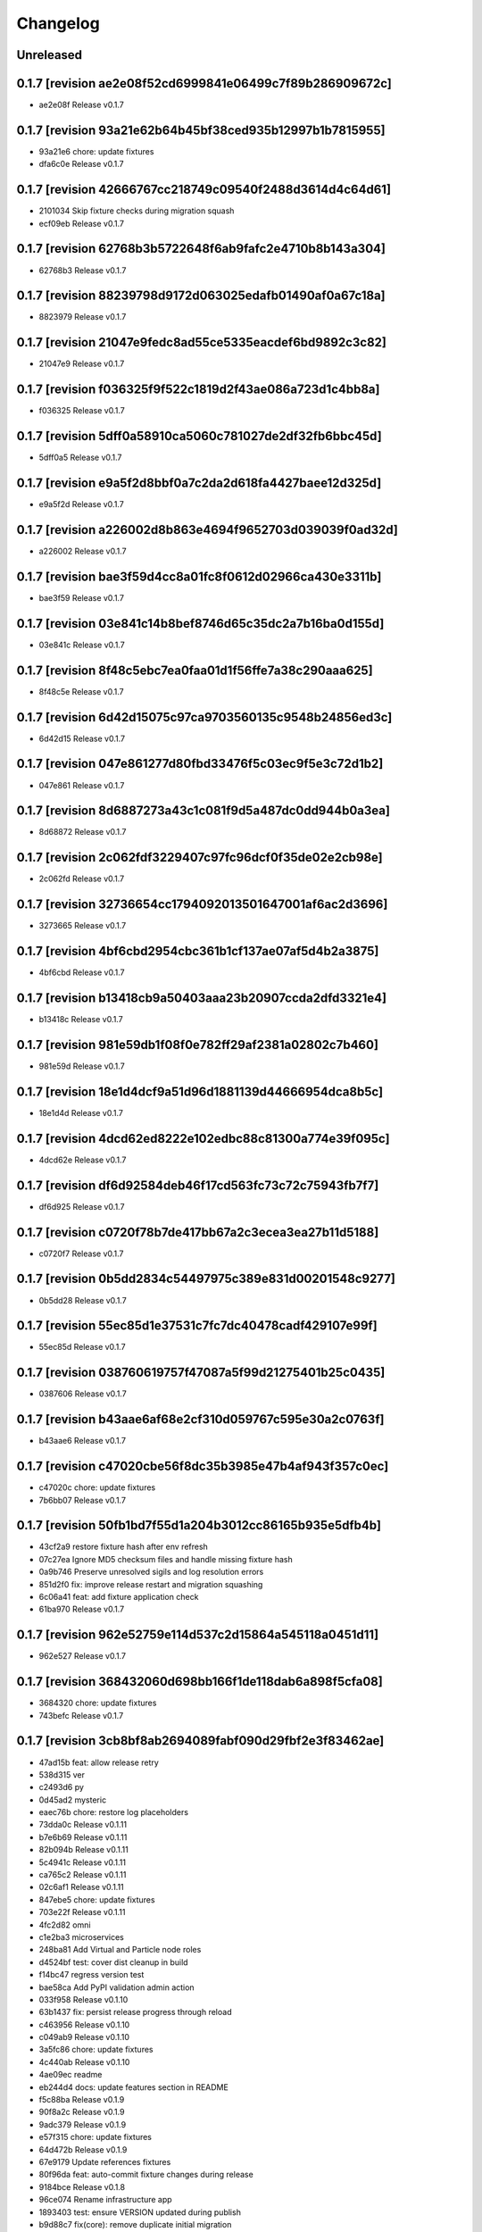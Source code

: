 Changelog
=========

Unreleased
----------

0.1.7 [revision ae2e08f52cd6999841e06499c7f89b286909672c]
---------------------------------------------------------

- ae2e08f Release v0.1.7

0.1.7 [revision 93a21e62b64b45bf38ced935b12997b1b7815955]
---------------------------------------------------------

- 93a21e6 chore: update fixtures
- dfa6c0e Release v0.1.7

0.1.7 [revision 42666767cc218749c09540f2488d3614d4c64d61]
---------------------------------------------------------

- 2101034 Skip fixture checks during migration squash
- ecf09eb Release v0.1.7

0.1.7 [revision 62768b3b5722648f6ab9fafc2e4710b8b143a304]
---------------------------------------------------------

- 62768b3 Release v0.1.7

0.1.7 [revision 88239798d9172d063025edafb01490af0a67c18a]
---------------------------------------------------------

- 8823979 Release v0.1.7

0.1.7 [revision 21047e9fedc8ad55ce5335eacdef6bd9892c3c82]
---------------------------------------------------------

- 21047e9 Release v0.1.7

0.1.7 [revision f036325f9f522c1819d2f43ae086a723d1c4bb8a]
---------------------------------------------------------

- f036325 Release v0.1.7

0.1.7 [revision 5dff0a58910ca5060c781027de2df32fb6bbc45d]
---------------------------------------------------------

- 5dff0a5 Release v0.1.7

0.1.7 [revision e9a5f2d8bbf0a7c2da2d618fa4427baee12d325d]
---------------------------------------------------------

- e9a5f2d Release v0.1.7

0.1.7 [revision a226002d8b863e4694f9652703d039039f0ad32d]
---------------------------------------------------------

- a226002 Release v0.1.7

0.1.7 [revision bae3f59d4cc8a01fc8f0612d02966ca430e3311b]
---------------------------------------------------------

- bae3f59 Release v0.1.7

0.1.7 [revision 03e841c14b8bef8746d65c35dc2a7b16ba0d155d]
---------------------------------------------------------

- 03e841c Release v0.1.7

0.1.7 [revision 8f48c5ebc7ea0faa01d1f56ffe7a38c290aaa625]
---------------------------------------------------------

- 8f48c5e Release v0.1.7

0.1.7 [revision 6d42d15075c97ca9703560135c9548b24856ed3c]
---------------------------------------------------------

- 6d42d15 Release v0.1.7

0.1.7 [revision 047e861277d80fbd33476f5c03ec9f5e3c72d1b2]
---------------------------------------------------------

- 047e861 Release v0.1.7

0.1.7 [revision 8d6887273a43c1c081f9d5a487dc0dd944b0a3ea]
---------------------------------------------------------

- 8d68872 Release v0.1.7

0.1.7 [revision 2c062fdf3229407c97fc96dcf0f35de02e2cb98e]
---------------------------------------------------------

- 2c062fd Release v0.1.7

0.1.7 [revision 32736654cc1794092013501647001af6ac2d3696]
---------------------------------------------------------

- 3273665 Release v0.1.7

0.1.7 [revision 4bf6cbd2954cbc361b1cf137ae07af5d4b2a3875]
---------------------------------------------------------

- 4bf6cbd Release v0.1.7

0.1.7 [revision b13418cb9a50403aaa23b20907ccda2dfd3321e4]
---------------------------------------------------------

- b13418c Release v0.1.7

0.1.7 [revision 981e59db1f08f0e782ff29af2381a02802c7b460]
---------------------------------------------------------

- 981e59d Release v0.1.7

0.1.7 [revision 18e1d4dcf9a51d96d1881139d44666954dca8b5c]
---------------------------------------------------------

- 18e1d4d Release v0.1.7

0.1.7 [revision 4dcd62ed8222e102edbc88c81300a774e39f095c]
---------------------------------------------------------

- 4dcd62e Release v0.1.7

0.1.7 [revision df6d92584deb46f17cd563fc73c72c75943fb7f7]
---------------------------------------------------------

- df6d925 Release v0.1.7

0.1.7 [revision c0720f78b7de417bb67a2c3ecea3ea27b11d5188]
---------------------------------------------------------

- c0720f7 Release v0.1.7

0.1.7 [revision 0b5dd2834c54497975c389e831d00201548c9277]
---------------------------------------------------------

- 0b5dd28 Release v0.1.7

0.1.7 [revision 55ec85d1e37531c7fc7dc40478cadf429107e99f]
---------------------------------------------------------

- 55ec85d Release v0.1.7

0.1.7 [revision 038760619757f47087a5f99d21275401b25c0435]
---------------------------------------------------------

- 0387606 Release v0.1.7

0.1.7 [revision b43aae6af68e2cf310d059767c595e30a2c0763f]
---------------------------------------------------------

- b43aae6 Release v0.1.7

0.1.7 [revision c47020cbe56f8dc35b3985e47b4af943f357c0ec]
---------------------------------------------------------

- c47020c chore: update fixtures
- 7b6bb07 Release v0.1.7

0.1.7 [revision 50fb1bd7f55d1a204b3012cc86165b935e5dfb4b]
---------------------------------------------------------

- 43cf2a9 restore fixture hash after env refresh
- 07c27ea Ignore MD5 checksum files and handle missing fixture hash
- 0a9b746 Preserve unresolved sigils and log resolution errors
- 851d2f0 fix: improve release restart and migration squashing
- 6c06a41 feat: add fixture application check
- 61ba970 Release v0.1.7

0.1.7 [revision 962e52759e114d537c2d15864a545118a0451d11]
---------------------------------------------------------

- 962e527 Release v0.1.7

0.1.7 [revision 368432060d698bb166f1de118dab6a898f5cfa08]
---------------------------------------------------------

- 3684320 chore: update fixtures
- 743befc Release v0.1.7

0.1.7 [revision 3cb8bf8ab2694089fabf090d29fbf2e3f83462ae]
---------------------------------------------------------

- 47ad15b feat: allow release retry
- 538d315 ver
- c2493d6 py
- 0d45ad2 mysteric
- eaec76b chore: restore log placeholders
- 73dda0c Release v0.1.11
- b7e6b69 Release v0.1.11
- 82b094b Release v0.1.11
- 5c4941c Release v0.1.11
- ca765c2 Release v0.1.11
- 02c6af1 Release v0.1.11
- 847ebe5 chore: update fixtures
- 703e22f Release v0.1.11
- 4fc2d82 omni
- c1e2ba3 microservices
- 248ba81 Add Virtual and Particle node roles
- d4524bf test: cover dist cleanup in build
- f14bc47 regress version test
- bae58ca Add PyPI validation admin action
- 033f958 Release v0.1.10
- 63b1437 fix: persist release progress through reload
- c463956 Release v0.1.10
- c049ab9 Release v0.1.10
- 3a5fc86 chore: update fixtures
- 4c440ab Release v0.1.10
- 4ae09ec readme
- eb244d4 docs: update features section in README
- f5c88ba Release v0.1.9
- 90f8a2c Release v0.1.9
- 9adc379 Release v0.1.9
- e57f315 chore: update fixtures
- 64d472b Release v0.1.9
- 67e9179 Update references fixtures
- 80f96da feat: auto-commit fixture changes during release
- 9184bce Release v0.1.8
- 96ce074 Rename infrastructure app
- 1893403 test: ensure VERSION updated during publish
- b9d88c7 fix(core): remove duplicate initial migration
- 9d7e95b Handle closed connection and remove test warning
- 3e2ffb1 Ensure release fixture uses current revision
- 2930eb9 Use settings for node role
- 2e82647 Add PowerLead tracking and shared Lead base
- 08b35b5 fix: rebase before pushing release metadata
- f9ab1d0 chore: update release metadata for v0.1.7
- 06d9078 Release v0.1.7
- f44c3f8 Delay release fixture until commit
- d25ba8c Add app config overrides
- 7dce0e2 Update VERSION and enforce sync with releases
- 487127e style: match action button padding with history link
- dd8aeac Track invitation requests via InviteLead model
- 609bf8d chore: remove release tests and fixture
- 5a10980 Add logging for invitation requests and node email sending
- 924d97b Test Celery debug configuration
- 9089840 Format footer fresh since date
- bcaa981 chore: tidy env-refresh clean test
- 8a56463 Make package column clickable in PackageRelease admin
- 8bc89dc Redirect favorite setup actions back
- 2a4e03d style: match admin object action buttons
- 64230ce feat: show freshness timestamp in footer
- 6b99295 Show all models in app list
- 910d1a2 Remove pull request references from release
- 4d601d9 test: update release progress expectations
- d2525af fix(release): commit release fixture after build
- 17aac32 theme admin relation buttons and align delete
- be4168e Rename AWG admin group to Power Calculators
- ab13409 chore(admin): fix email inbox breadcrumb
- 61f3621 Allow anonymous access to last message API
- 3a90ca0 Reset release progress session when version changes
- 5b541d5 Save object before executing admin change actions
- bd6fdd4 Use icon semaphores for readonly booleans
- 186f316 Update release fixture on save
- 44ce1e0 Show PyPI link after release
- c8d51a6 docs: link support page
- c9ef1c1 Release v0.1.4

- fix: remove duplicate initial migration causing release loop

- c9ef1c1 Release v0.1.4

0.1.4 [revision 0dbfd4b21c7e365772a3afd0e2c9cb15020c018b]
---------------------------------------------------------

- 005f72a Allow invitation request without CSRF token
- 938d7bd fix: dedupe admin future actions
- 3823228 feat: add footer divider
- 1e0dc46 fix: update version file during release
- 8b904a9 feat: add clean flag for database resets
- db524f9 Deduplicate future actions
- 2c66556 Add user data flag to favorites
- 29d052f fix: add twine to release requirements
- 1414209 Handle missing users in personal fixtures
- bfce09a Replace default admin with arthexis user
- e2ae47d Fix duplicate user fixture during env refresh
- d253c6f Add RFID card type support
- 6bc9023 Refactor Celery task setup
- 1087002 Defer startup notification until request
- fbd12da Create admin with privileges in backend test
- ddb1765 Mock subprocess run in publish tests
- 98baeb9 Remove unused node list columns from admin
- 53fa536 Propagate NetMessage to three peers and local display
- f19100c Rename PostgreSQL setup script to db-setup
- f2893cf Handle SQLite file locks during env refresh
- 1f3d6a4 fix: enable save-as-copy and user datum admin
- 5bd6f5b fix(admin): display user datum controls
- cb4e300 Use NetMessage for startup notification
- ca6f9aa feat(admin): display last network message
- 937b630 feat: auto-resolving sigil fields
- 46d6a57 Add admin favorites
- 98625e8 fix: enforce unique package name and auto revision
- be6f981 test: cover prepare next release version
- 404269b Handle deleted release versions when preparing next
- d502c4d Add environment view and template
- a175d80 Expose release currency indicator
- a6c4b8a Expand acronym list and allow plural capitalization
- 7fe8278 Mark PyPI and PR URLs read-only
- 44b558d fix: clean up NetMessage metadata
- d706f5c Add detailed Email Outbox guidance
- 9c3f3e2 Prepare release bumps patch version
- 636a767 Store releases as fixtures and add deletion cleanup
- 9dbc795 Display release status fields as read-only
- bfdb0b3 admin: show release status checkboxes
- 1f364dc Fix twine upload file handling
- 4a22fae Remove beta application
- 325858b Rename Packager Profile model to Release Manager
- 39213db Ensure releases retain PR link and promotion status
- 65dd958 Add system status admin page
- 2396ca5 Clarify PyPI credentials in packager profile
- c9ff100 Improve release promotion workflow and certification
- f4f2afa Enable user data for all models and update sample game
- edeaa58 Add fixture for 0.1.1
- 17598dc Release v0.1.1

0.1.1 [revision 795ee9c781bb241a50713e15bba4737534906ca4]
---------------------------------------------------------

- Run migrations during install to avoid missing tables after database removal
- Add --satellite flag to install script
- Add --control flag to install script to create Control site
- Add --terminal flag to install script
- Add msg app for LCD/Windows notifications
- Remove environment sigils integration
- Show full date and timezone in admin clock tooltip
- Fallback to site domain in admin badge when display name missing
- Hide Odoo profile passwords in admin forms unless updated
- Provide progress feedback during upgrade
- Adjust install defaults: Control uses --latest with auto-upgrade; Satellite and Constellation omit --latest
- Require Redis for non-terminal installs and configure Celery broker

0.1.1 [revision 76f70b6a72c78fcdf143a19ddcc88a0fbd209b3d]
---------------------------------------------------------

- 4d9c2bd Revamp webshell terminal UI
- a526f62 Prune site app fixtures and update README
- f7d092c Add invitation templates and fixture
- 008bb76 fix: ensure get_revision works outside repo
- a771272 Align admin datetime inputs
- cbb8924 Add arts app with article gallery
- 511c84e Tweak admin clock banner size
- f77f00e Rename integrator app to integrate
- 0417c9e Add diagnostics mode for certificate renewal script
- e52328c Use git commit ID for revision
- d7b7d07 Reload nginx after copying certs
- 1bee109 Fix admin index action links
- 6bfcfd6 Handle duplicate node registration
- f1bba30 Expand RFID test to include remote sources
- c72970e Add public charger landing page and QR links
- 82aeb74 fix: locate cert directories with sudo
- 8534046 Handle screenshot capture errors
- 2f2f13e Rename Fast Charger template to DC Fast Charger
- fecf17e fix: handle suffixed cert directories
- f63568f Add menu field migration
- 427304f Fallback to polling when IRQ setup fails
- 0f1e7e5 feat: show certificate renewal diagnostics
- 5e7a1ab Improve certificate renewal feedback
- 17dd735 Show systemd service status after restart
- 2b75d6a Show renewed certificate expiration
- 635a69e Remove manage script and refresh docs
- bb699a5 Use name in RFIDSource str and generate local fixture UUID
- 278f7fe Handle nginx during cert renewal
- f264c43 Add certificate renewal script
- a047061 Add friendly CSRF failure page
- 834e719 Use INT and BAD in RFID notifications
- d884558 Align AWG calculator input heights with select fields
- 08e576a Add remote RFID source fallback
- 85f252a Add site screenshot admin action
- ef18b14 feat: unify RFID scanner buttons
- 8375c1a Refactor notifications to support subject/body and independent scrolling
- 4aef876 Add manual RFID wiring check and test button
- ce0efa8 Add General request type and admin status actions
- b68f54e Simplify RFID scan handling
- ebf07f3 Add Constellation site fixture
- 65fe48a Add ordered RFID scanners with proxy support
- cf9f28d Make navbar icons follow current color
- 5134089 Add restart view tests and update notifications
- 9a97861 Update navbar styles for light mode
- cf74d84 Add negative space star admin favicon
- f94c870 Add admin action to swap RFID colors
- ea15c77 feat: add VS Code tasks for new scripts
- 258de77 Notify LCD on RFID scan
- 2f44d9d Add tests for seed data handling
- 4818b50 Improve RFID reader IRQ handling
- ae6d224 Only clean up GPIO when initialized
- 3287404 Handle RFID hardware setup failures
- 4df1ef2 Improve LCD notifications
- 6d991ab Use nmcli for network setup
- 3a3dbaf Add network configuration script
- 083262a Implement notification queue with LCD/GUI fallback
- e056e79 Scale layout for large viewports
- 64aadd0 feat: add nginx setup option
- 993a660 Add background RFID reader using IRQ
- 0ae492c Ignore all .env files
- b248591 Allow arthexis.com hostnames
- 2c755ac fix: allow env-refresh to use python3
- a07084d Rename refresh scripts to env-refresh
- 5e2f09e Stop RFID poll loop when reader missing
- 3252002 Rename dev_maintenance script to refresh
- ef4c396 Make refresh.sh executable
- 402986d Rename refresh scripts
- 32479c8 Normalize base64 favicon formatting
- 755a021 Rename maintenance scripts to refresh-db
- 68ef991 Fix navbar icon styles
- fe5c9d4 Enhance RFID scanner display
- 888707f Fix seed data admin template access to private model meta
- 8f13db5 Make URL references clickable in recent view
- 17b00da fix: ensure entity deletion return value and admin badge strings
- 1d3f483 docs: clarify shell script usage
- 1036db5 Add request model with approval workflow
- e64488e Fix refs tag migration dependency and merge
- 1588ce0 Add tagging helpers and migrations
- 8112ccc feat(refs): support text and image references
- 69888f1 Use service default port
- ea977c5 Add service management scripts
- c412b98 Improve new reference form layout
- a36b0d7 Add color and released fields to RFIDs
- 2976e40 feat(refs): add reference form
- 596e1d9 Show site name in navbar
- 40885bb Add tests and template?
- f03d505 Use fixed-width font for admin clock
- 182b132 feat(vscode): add purge logs task
- 42b0859 Add admin task for database backup
- d59a04e Fix admin header badge links and clock font
- 3566489 Customize site title and rename default sites
- efea244 Use all-caps for navbar pills
- 2fbdef4 Add MAC address field to Node
- 6006e7a Add created timestamps to footer reference fixtures
- e684f10 fix tests for admin clock update
- 562c1dd feat(admin): display real-time server clock in header
- 2949426 Fix admin console redirect
- a70c0e1 Add migration and template for refs
- 774e58a docs: document helper scripts and VS Code tasks
- f128696 Use port-agnostic Site lookup
- b287038 Require RFID for CP2 in fixtures
- 3f8894b Log OCPP charger sessions to persistent files
- 04152b1 Add migration for charger temperature
- 02e15bd Simplify node admin list columns
- b199f76 docs: move README modification note to AGENTS
- aeb0476 Redirect webshell root to script view
- ecf53ef Rename integrations app to Integrator and rename Release admin group
- 386e35d chore(release): move legacy fixture
- 5a02568 db
- dc80077 Add VSCode shortcut for running tasks
- 8af9cc1 Open console in popup window
- 27ed0b0 Add VSCode shortcut for running tasks
- 82bd6bc Add Spanish translations for AWG and OCPP models
- d211cfb Remove README build automation
- b52d664 Add language switch to admin header
- 9862866 Render localized README based on language
- 6ec270d Make admin groups collapsible with search behavior
- 0d4b535 Add Spanish README translation and installation guide
- b86ae3b Add Spanish translations for AWG calculator
- 37d8a4a Add Python, Django, and OCPP footer references
- 2167c6a Capture installation metadata when registering local node
- 7f7ec15 docs: update included apps
- 5515588 Add configurable screen sources for screenshots
- 466060a Add language switcher button
- adfa901 Add migration for Backup model
- 721a4d5 chore: migrate Odoo password field
- 3d11c8c Split site/node badge labels
- 081da21 Stop updating chart after charging session ends
- 61464f2 Make heartbeat and meter values read-only in Charger admin
- 5d2d68c Allow environment sigils in Odoo config
- 3fc2c79 Enable viewing past sessions
- 7dbe61f Tune simulator energy levels
- 529e1a8 Remove obsolete node service fixtures
- 772375f Use async-safe location name lookup in WebSocket handler
- 3bd3b1a Add sigils-based environment interpolation
- 9d071b0 Add migration for OdooInstance rename
- fa8d10c Add NodeCommand for executing shell commands
- 8cc2418 Remove legacy network and service reload scripts
- d166638 Remove template models and related functionality
- 308bc08 Add management command to control systemd units and reload script
- ab1b605 sp
- 4dca61b Use natural keys for site fixtures
- 91a9fd3 Add GWAY-BOX site fixture
- ff0c825 Extend NMCLITemplate with DNS and IPv6 settings
- 3891b08 Add detailed WebSocket logging and optional subprotocol
- 8503fb8 feat(nodes): introduce node action framework
- 977c3de Prompt for AP password in network setup
- a0d253d Add local and Ethernet fixture simulators
- 884e514 Add stop script with optional all parameter
- ec6e28f start
- 1037f8b Rename start script and update references
- a92e94c network
- b4e5cb8 Add network setup script
- 50555b0 Replace RFID scanner with reusable poll-based component
- 7f330a4 Enhance NMCLI template import and add export
- ec2050b Revert start script name to start.sh
- 7a3efdc Rename start script to dev-start.sh
- 903923c Exclude parameter-dependent admin actions
- a0225d1 Consolidate admin action links into single column
- 5ad2528 style(admin): show custom actions before add
- ab63971 Add NMCLI scan action in admin
- d21bddf Ignore requirements hash file
- 3bf8d8c fix(admin): place actions beside change link
- a5331be feat(admin): expose actions on dashboard
- 5e00b1b Make admin console input single line
- 49c60f4 Redirect toolbar login to admin when no next
- e3d815c Add VIN tracking and WMI updates
- e9ad766 Require auth for OCPP views and filter nav apps
- 4b06ae8 Move QR template tag to references app
- 53db3d3 Add RFID label_id migration
- 4a3a91c Add initial Location fixture and migration
- 4b95ed5 fix sim
- 5792824 name sim
- 98dcc81 Enhance admin console toggle
- 187ec89 Replace login link with toolbar icons
- f1e909a Rename energy fields migrations
- 3a0fb63 Add admin console mode toggle with webshell
- 78cc231 desc
- 648aa42 fix: avoid duplicate site apps
- 0c22615 desc
- fa624a5 Handle untracked files in upgrade script
- 6dfe0ba Handle untracked files in upgrade script
- 4d9c03f Improve footer layout and admin links
- eba62fc Propagate RFID reader errors
- 24008e0 Add feedback and timeout for RFID scan
- 62f746a feat: move RFID reader to dedicated app
- ec9c6f8 Use kW units in charger status view
- 12f3fa7 Add session pagination and date search for chargers
- 41f4a89 Add websocket consumer and RFID template
- 0b7d7d3 Preload charger status graph with historical data
- ad14de0 Auto rebuild README after section changes
- 23d535d Adjust light mode background
- e67dd80 Style footer
- f3b2954 fix: prevent charger graph bounce
- b9168c2 Highlight updated charger status values
- 7c745a1 Add live kWh chart to charger status view
- 896ebc2 Allow string RFID primary keys in admin write URLs
- c62b62d messaging
- e6a9acb Use status template for charger public view
- feb8a96 Merge nodes migrations
- 4d0c28b Compute session energy from meter readings
- 510b1a6 Remove unused import
- 2c3ee4c Add padding to dashboard main
- 751cd1b Fix failing tests
- bc22584 Add NMCLI template migration
- 211c2b2 Add node roles and display badges
- 573b743 Load fixtures in single transaction
- 0b6413f Add padding to admin dashboard sidebar
- 214623d awg templates
- 4dbf644 Allow multiple WMI codes per brand
- b19bacd fix: adjust admin dashboard width
- 95276f3 Add task to purge old meter readings
- 1e3491f Use Monterrey as default timezone
- 8e98f18 Make OCPP log view scrollable and auto-scroll
- 4c13e92 Include ongoing transaction energy in totals
- c2497b1 Add GELECTRIIC RFID fixture
- 5f8d9d0 Shrink admin dashboard sidebar
- 101d911 Allow admin login from docker networks
- f5e376d Fix admin dashboard sidebar width
- a60b6b1 Create transactions from meter values
- ef7e534 Auto-refresh charger status page
- b99b407 Fix admin dashboard sidebar layout
- fa2db4e Add Transaction admin with meter readings
- ecb2e81 Add date filters for meter readings admin
- 6b624e9 Authenticate RFID batch API tests
- 990dc78 Migrate to new transaction schema
- f387cca Add copy button to admin messages
- 8d063ab Stack admin history and actions
- 425ff46 Style admin dashboard side modules
- 142d3a8 Handle simulator message responses
- 3060834 Add timestamps to OCPP logs
- 957e323 Separate charger and simulator logs
- bf887ef Add auto-reloading scrollable OCPP log
- df4fb2d Refactor admin dashboard layout
- 8658dc3 Fix charger admin tabs and theme
- 963a280 Add duration and delay options to OCPP simulator
- e4fa213 feat(admin): tabbed charger form with reference QR
- aba1a9b fix: remove obsolete contenttypes migration dependency
- f3546bb Separate node and site logging, default site name
- d994419 bkp
- 7c4001d Track admin changelist visits and expose in dashboard
- 916ca57 Ensure AWG template defaults populate dropdowns
- a3cca42 Rebuild account-RFID M2M for char primary key
- 3f9d407 Fix websockets header argument
- b534692 Add copy button for admin messages
- 435f56f Add description field migration
- 6d470ec Wait for simulator connection and log messages
- 59dfa29 Log simulator traffic and wait for connection
- d12fc5b Show systemd unit status in admin
- a8bdc17 Add README sections model
- 52355e7 Add unique name field to energy accounts
- 592c8b3 feat(awg): show templates when no results
- 19cc2c7 Add Django command wrapper script
- 90c6448 Add color copy button to admin badge fields
- d3cb99c Require authentication for API views
- a907b02 Allow RFID import without id
- 440aa09 feat: add manage wrapper script
- 4881b37 Add RFID writer with key fields
- be69a9e Add command to install systemd unit
- 052d47e Add systemd unit template model and fixture
- e42da19 feat: enforce unique RFID assignments
- 37b2df5 Use admin sun and moon icons for theme toggle
- d147dbb Handle RFID scan timeout
- 3cdfbc1 Fix RFID scan view import
- a244d9e feat(awg): set calculator as main view
- f0e71c8 Remove generic app index view and routes
- b0cb1dd Remove git maintenance tasks
- 27fa5d1 Add show_in_pages field migration
- 45a62cd Remove git push from maintenance
- 7d45f05 Improve app index view docs
- 8361fd1 Remove MD5 check from install script
- 51a833b Remove unused manage_vscode wrapper
- dedea09 Fix RFID scan view import
- 0d7d3d8 Add migrations removing seed data fields and models
- 9217819 Hide apps without URLs from navbar
- 0c63c8f Add command to register local apps with default site
- 5974b11 deps: add MFRC522 for RFID scanning
- bf1d67b Fix RFID scanner import
- 8286816 Center footer links and shrink QR
- fe99436 Resolve proxy client IP for admin override
- 0ae6c97 Display area and amps in AWG cable admin
- e34440a Allow admin login from local networks
- 3dbfd7e Allow private network hosts
- e9e0d73 feat: add readme rebuild admin action
- dd27bb6 feat: default server port 8888
- 2def83a Add RFID scan button in admin
- 26a828e Add RFID scanning admin action
- 8454bba Make AWG calculator defaults opt-in
- 52e3c82 Add migration for renamed polling flags
- 104b5fe feat(awg): add dropdowns to calculator template admin
- bcea70d Add admin action to verify Bluesky credentials
- e674a51 Clean calculator query params
- ce5d5e8 Add QR preview to admin
- 15994ca Add screenshot polling and deduplication
- 536b89b Use fixture for default calculator template
- f08a412 Add node field migration
- 85ffe0f Expand single-field admin inputs
- 11508bb Add migration for TextPattern rename
- 1dee9c2 Handle charger log retrieval case-insensitively
- 66e99dd Display node screenshots in admin
- 93d1985 Make AWG calculator template fields optional
- c4470f8 Generalize fixture loading
- d39fd95 Fix pages migration dependency
- 347a3a7 Add configurable clipboard polling and text samples
- 14b7730 Fix migration dependency for sites app
- 55bc8c4 Add migration for slug-based RFID endpoint
- 0f6f3ff Add migration for SiteApplication
- ea5128b chore: update RFID source migration
- 2fee27b Add Porsche and Audi EV brand fixtures
- c4ca7df Add calculator template links
- 5601cc3 Add initial AWG fixtures
- 8934bca Add script to freeze requirements with markers
- 0ede2ff deps: add gpiozero for Linux
- fd2d1eb Add RFIDSource migration
- a04af43 Fix EmailPattern admin link
- 6cd2767 Refactor Application model for local app management
- 65c0d61 Auto migrations
- 38027d6 Add migration for SeedData names
- 1a0e452 test: cover post office admin group
- 8537e68 Add AWG calculator template model and register data tables
- 1a02860 Add docutils to requirements
- 42d6649 feat: add admin screenshot capture
- 971dd11 Hide empty admin groups during model search
- df19e5f fix: remove Readme app from localhost fixture
- afdc4bf Fix daphne runserver nostatic conflict
- b76488e Persist simulator logs to disk
- 97493ec Remove obsolete readme app
- 4239cf9 Add public API and message storage for nodes
- c99d843 Add migration for email pattern rename
- dc63040 Add migration for EV Brand options
- f701aa3 Clean up admin imports
- 5a97366 Add SeedData snapshot management
- 731f8c7 Auto migrations
- 74161ba test: update odoo tests
- 0d77e30 Move RFID functionality to energy accounts app
- 066c13d Move TODO features into release app
- 124603e Capitalise EV Models in admin
- 7ecaf69 Enable markdown tables
- 4d69e97 Merge clipboard app into nodes
- debad4d Handle is_seed_data column if it already exists
- 2068204 Fix Site dependency and prevent maintenance reset
- d09d9c1 Add Celery tasks for clipboard samples and node screenshots
- 71e5195 Replace app READMEs with admindocs
- c5f3bc6 Move Site admin to pages app
- 6d9e854 test: ensure simulator sends messages
- 266e664 feat(admin): link site and node badges
- 3872854 Style README sidebar like PEP pages
- e2261c1 Add NGINX template fixture
- 0294e74 Add task to send queued emails
- 4fbc909 Add EVModel and seed data flags
- 5428c44 Auto migrations
- 4814657 fix: relax Site migration dependency
- 4077e30 Add Brand model and link to vehicles
- 3e6561e Add seed data flag and export command
- ea8d1ac Auto migrations
- 2cfae71 Add footer reference fixture
- 6f2dc25 Add EmailPattern model and admin test action
- 6f15719 Move page QR code into footer
- 1995874 Auto migrations
- b6ae5e8 Load localhost site fixture during dev maintenance
- 4642673 Handle inconsistent history in dev maintenance
- 2aa58b6 Move RFID to dedicated app and add QR sidebar
- 898389b Remove duplicate pages app migration
- 540ca5a Remove automatic git sync and restart
- 1aa2a16 Rename build to revision and show revision in footer
- 9f3e7ac Fix App migration dependency
- 1e968a6 Auto migrations
- f37c90d Fix migration dependency on sites app
- 8c2b33f Add App model and navigation pills
- da0c623 Move README TOC sidebar to left
- 73d8994 Move theme toggle into navbar
- 044fd76 Move pages navbar to left
- 63811e6 chore: decouple dev maintenance from launchers
- c79344b Auto migrations
- bd20c9f Auto migrations
- 25155c0 Add OCPP simulator fixtures and load during maintenance
- 650a2fd Auto migrations
- 5c6b1b7 Refactor dev maintenance tasks
- 8ad2f01 Auto migrations
- 6f050e1 fixed requirements
- 1ce6a1c fix: avoid corrupted requirements on windows
- 1e0fc27 chore: drop gpiozero and mfrc522 dependencies
- 4d2259c fix: make update requirements task powershell-friendly
- 7e24522 chore: add vscode update requirements task
- 920b654 Auto migrations
- 814d381 feat: add LED controller with gpiozero
- 8dd5788 Add batch RFID import/export API
- 615fe8e Integrate Celery with example periodic task
- 3f7f892 Wrap navbar items with right-floated divs
- 9efc94f Use localhost name for local IP sites
- cbf355d Display longitude next to latitude in charger admin
- 098d2e5 Auto migrations
- e3d5894 style: add boxed layout to login page
- e21dfe9 Add VSCode wrapper to bypass debugpy during git restart
- 0fa852e Auto migrations
- 831f2b5 Add VSCode wrapper to strip debugpy for git sync restarts
- 7639580 Add Register Current button to Sites admin
- fa46d43 test(pages): isolate admin sidebar tests
- 09907a2 Expand node detection to check server IPs
- d259fbc Auto migrations
- 03f1ed4 refine debugpy detection for git sync restart
- 2fe0991 Align navbar text and arrow
- a6964ce Auto migrations
- aa52c27 Test restart server under debugpy
- d92ebb1 Seed default OCPP simulator entries
- 81429eb Enhance Bluesky admin with credential validation
- b8a4525 Auto migrations
- 9819db8 Close SQLite database before deleting
- e6f9ae8 Skip initial onboarding start page
- 22236ab fix toc layout and styling
- 5c66a30 Only rebuild DB when new migrations exist
- 325b8ed Auto migrations
- cb63878 Auto migrations
- 18a1616 feat: track requirements checksum
- d86585a Make taskbar levels collapsible
- e590c8c Use references for footer links
- f550992 Reset migrations after applying
- 79d217b req
- a1d611a Add test logging option to release module
- b0717df Add background git sync in debug mode
- 1de01f1 Handle git fetch and enforce fast-forward pulls
- 6396225 Open browser on dev reload
- a88f4a9 Allow charger log view for unknown chargers
- 74e1c7b feat: auto sync git during dev reload
- 68d80b9 Add admin clipboard button to capture system clipboard
- 0514b62 Add customer onboarding wizard to energy account admin
- 9593914 Remove gway dependency from OCPP
- 65de02d Add RC522 RFID reader interface
- 55a4ef6 Restrict default admin login to localhost
- caa8ba7 Add README sidebar table of contents
- d3f78a3 remove migrations
- 9b05f2c Reset database in dev maintenance script
- 18d2d6e Handle SQLite OperationalError in dev maintenance
- 19e43bd chore: streamline RFID migrations
- 957c8e2 Add command to reset migrations
- 0695cb3 docs: limit README generation to releases
- 514190a Reset nodes migrations and fix NginxConfig table
- e5c41f0 Use fake-initial for OCPP reset
- 5738f09 Simplify OCPP migration reset
- 9275440 Drop OCPP tables when resetting migrations
- 0b8ac80 Refine OCPP migration reset command
- dd1c39d Add OCPP migration reset command and docs
- 520a6f4 chore: run maintenance scripts before debug
- 5cbbb15 Refine dev server tasks
- 8f651d2 Add documentation for new recipe model
- 57cbba1 Reset ocpp migrations if history is inconsistent
- d64135c Fix virtualenv handling for dev tasks
- 7f38de9 Install requirements into .venv in debug
- dc61ba2 fix(ocpp): adjust migration dependencies
- 6e26a53 Add missing packaging dependency
- bdbd902 Align Calculate button in AWG calculator
- 1f4f9c8 Handle Windows venv paths in VS Code
- ac3df83 Handle Windows venv paths in VS Code
- 94850ac Support Windows venv interpreter path
- 58796d5 Replace chat with sink consumer
- 0801d30 Configure VS Code to use project venv
- d832088 launch
- 07ecf75 Add pattern matching to clipboard samples
- 1d00e79 Organize social integrations
- 742d722 Add clipboard app for clipboard snapshots
- 832fd91 Handle non-interactive migrations
- 1c2f079 Skip unnecessary requirement installs during debug reload
- 7f7c2eb feat(awg): add three-column layout with results table
- 53407ea feat(nodes): merge nginx templates into nodes
- 74f8842 Add CRM app and move Odoo integration
- 6ec2b4a Rename qrcodes app to references with usage tracking
- 12eade4 ep
- d6ce7f1 Add configurable badge colors for sites and nodes
- b3e0cb1 feat(ocpp): expose simulator landing page
- e308cc9 Add admin interface for PyPI release configuration
- c91802d Merge subscriptions into energy accounts module
- 46a678a Auto migrations
- 49bce17 feat(ocpp): add advanced simulator features
- 27dd2dc feat: add Bluesky integration
- 8772ce2 feat(awg): unify calculator with site layout
- fce92fb feat: require purge before deleting charger
- 4598692 feat: open navbar dropdowns on hover
- f456bc0 fix: auto create migrations in debug
- 73e0774 Run dev maintenance tasks in debug
- d98f03a feat: add full awg calculator
- 58d6e48 test: verify automatic URL inclusion
- e00b159 Add AWG calculator landing page
- ac1f009 Add todos app with comment import
- 5b9b8c2 Fix RFID inline admin field
- 18b903c Remove legacy mailer app
- a70eb1f Rename Nginx configurations to NGINX templates
- 37d6c39 Auto migrations
- 6f3ba1d Add VS Code task to update requirements
- 5ec2d8b feat: improve nginx config admin UX
- 56205dd fix: drop existing RFID table before recreating
- d79a720 feat(admin): simplify RFID assignment
- 9ff5f9b Integrate django-post-office for email queue
- 661c142 Display site and node badges in admin
- e51155b feat: add nginx configuration management
- f5d87ad Add migration for account-linked RFIDs
- 0f27b35 Add offline mode decorator
- d5c4350 Accept optional ocpp1.6 subprotocol
- 8e193d2 Display energy stats and status on charger page
- 5479a80 style: make footer sticky
- 75e8ccf merge
- ce23995 Add QR code generator landing page
- 23916b5 ocpp simulator controls
- b71514e Add stable nav links via context processor
- 6c314db Add footer app with link decorator
- 8a175d6 Add footer app with link decorator
- 9211732 Add Bootstrap JS for navbar dropdown
- 8f47017 merge models
- 362556d Fix migrations to preserve RFID model
- 5d83467 Fix charger log view rendering
- a7e940f Always show navbar with login link
- 2bcf462 fix sitemap duplicates
- cda94fa Remove landing decorators from charger views
- 6f8824e Document automatic dev tasks
- d9d9e1a Add login page with staff redirect
- 6915cd0 release: add package and credentials models
- 3bb254d Add login page with staff redirect
- 216c08e Add dashboard landing and landing check
- c52b193 skip dynamic routes in sitemap
- 4bed06b Improve admin index layout
- 22a27ff Add landing view support for navbar
- fd9b559 Improve navigation bar styling and cleanup
- fc5b127 Add loadenv support and envs directory
- 1a8ae0c mig
- 0fe368d Move RFID model under auth app
- 5a39479 feat(pages): add navigation bar and sitemap
- 6304ad6 feat(pages): add navigation bar and sitemap
- 03843a7 Simplify Energy Account string representation
- ad20082 Add AWG reference app
- 35db6d3 Improve charger labels and QR code
- 904e0b0 Add Address model and link to User
- 28b31d1 Fix QR code tag to render correctly
- 9c439bf Add contact details to User
- 4301fa4 Ensure common abbreviations use uppercase
- c614efd Parse meter values
- 0ec8c5f Customize Django admin title
- 568cadb Move user admin under auth section
- ac55923 Add mailer app with email queue
- d1a7340 Add release app for PyPI publishing
- fd39d01 Print admin URL at startup
- 9185e88 Rename project branding to Arthexis Constellation
- d6bc648 Add active app logging
- b6d0f58 Use custom runserver from readme app
- 45ff267 Serve ASGI app for all runserver commands
- 5f15ea7 Use Daphne runserver for WebSockets
- 3bde04b Add missing initial migration for odoo app
- d88aa44 Add install and upgrade scripts
- 3c791e2 Add admin interface for Odoo instances
- 616c68c Add charger status view with admin link
- dd7e878 Ignore additional log files
- b5527eb Accept chargers at any path and record URL
- d9462a5 Add rotating file logger
- 0178a06 Add service energy account flag and balance authorization
- 58fd862 merge db
- 305b5c3 Add location fields with map selection
- 7259355 Align simulator defaults with local CSMS
- 2692ef5 Link subscriptions to energy accounts
- 49b71e0 Show websocket URLs at server startup
- c4ee526 Add admin interface for energy credit adjustments
- d96c197 Add Spanish translation
- 5afd184 Add charger log views and admin links
- bf06121 merge db
- 1ea7e88 Fix simulator start without running event loop
- 0f16968 Rename qr_links app to qrcodes and add charger landing pages
- ad02cdc Add energy credit tracking model and energy account transaction link
- a9043ae Add dark mode toggle
- 3fc9338 merge db
- 2ed7363 Add simulator model with admin controls
- b926662 Add admin CSV export with django-import-export
- ff7e1a0 Add Odoo integration app
- 97802b8 Add optional phone number field to user
- 5391b8d Rename RFID blacklist to allowed and add CSV management commands
- fe9a93b Enable autoreload in dev
- fb68ff4 Replace UID with RFID field
- fd7fbd5 Add Bootstrap styling for readme pages
- b50c748 Add WebSocket charge point simulator
- 31238cd merge db
- 266e60a Add vehicles linked to energy accounts
- 44e618f merge
- 527668b Add RFID model and support multiple tags
- b01960c merge
- f9c28db Create readme and pages apps with site routing
- cc93399 Add RFID enforcement option for chargers
- 13116ce ocpp: record last heartbeat and metervalues
- b984410 Add energy account model for tracking energy credits
- 1727c49 Add Charger model and auto registration
- 2f51f62 Persist OCPP transactions
- 5259263 Remove OCPP refs from base README and update app docs
- 2095d48 Improve README builder
- 61fc4bc split README and add build command
- 8a48a55 Document RFID blacklist
- b8b0ad4 Add qr_links app with QR code generation
- f329ee5 Add admin action to register current node
- 7931464 Add subscriptions app
- 88c7c2c Add RFID authentication support
- b1b868c Add nodes app with simple API
- 8c9a7d7 Add PostgreSQL support
- 394ee8f launch
- be879ab Add websocket support using Django Channels
- 7278f66 Add VS Code launch configurations
- c92e053 Initialize Django project
- f5da493 Initial commit

